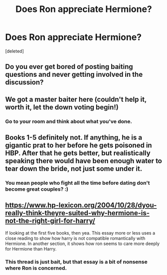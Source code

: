 #+TITLE: Does Ron appreciate Hermione?

* Does Ron appreciate Hermione?
:PROPERTIES:
:Score: 0
:DateUnix: 1525206883.0
:DateShort: 2018-May-02
:FlairText: Discussion
:END:
[deleted]


** Do you ever get bored of posting baiting questions and never getting involved in the discussion?
:PROPERTIES:
:Author: FloreatCastellum
:Score: 19
:DateUnix: 1525209324.0
:DateShort: 2018-May-02
:END:


** We got a master baiter here (couldn't help it, worth it, let the down voting begin!)
:PROPERTIES:
:Author: Silentone26
:Score: 3
:DateUnix: 1525231815.0
:DateShort: 2018-May-02
:END:

*** Go to your room and think about what you've done.
:PROPERTIES:
:Author: MindForgedManacle
:Score: 1
:DateUnix: 1525233343.0
:DateShort: 2018-May-02
:END:


** Books 1-5 definitely not. If anything, he is a gigantic prat to her before he gets poisoned in HBP. After that he gets better, but realistically speaking there would have been enough water to tear down the bride, not just some under it.
:PROPERTIES:
:Author: Hellstrike
:Score: 1
:DateUnix: 1525210784.0
:DateShort: 2018-May-02
:END:

*** You mean people who fight all the time before dating don't become great couples? :)
:PROPERTIES:
:Author: MindForgedManacle
:Score: 0
:DateUnix: 1525231529.0
:DateShort: 2018-May-02
:END:


** [[https://www.hp-lexicon.org/2004/10/28/dyou-really-think-theyre-suited-why-hermione-is-not-the-right-girl-for-harry/]]

If looking at the first five books, then yea. This essay more or less uses a close reading to show how harry is not compatible romantically with Hermione. In another section, it shows how ron seems to care more deeply for Hermione than Harry.
:PROPERTIES:
:Author: FinallyGivenIn
:Score: -4
:DateUnix: 1525207313.0
:DateShort: 2018-May-02
:END:

*** This thread is just bait, but that essay is a bit of nonsense where Ron is concerned.
:PROPERTIES:
:Author: MindForgedManacle
:Score: 6
:DateUnix: 1525216014.0
:DateShort: 2018-May-02
:END:
